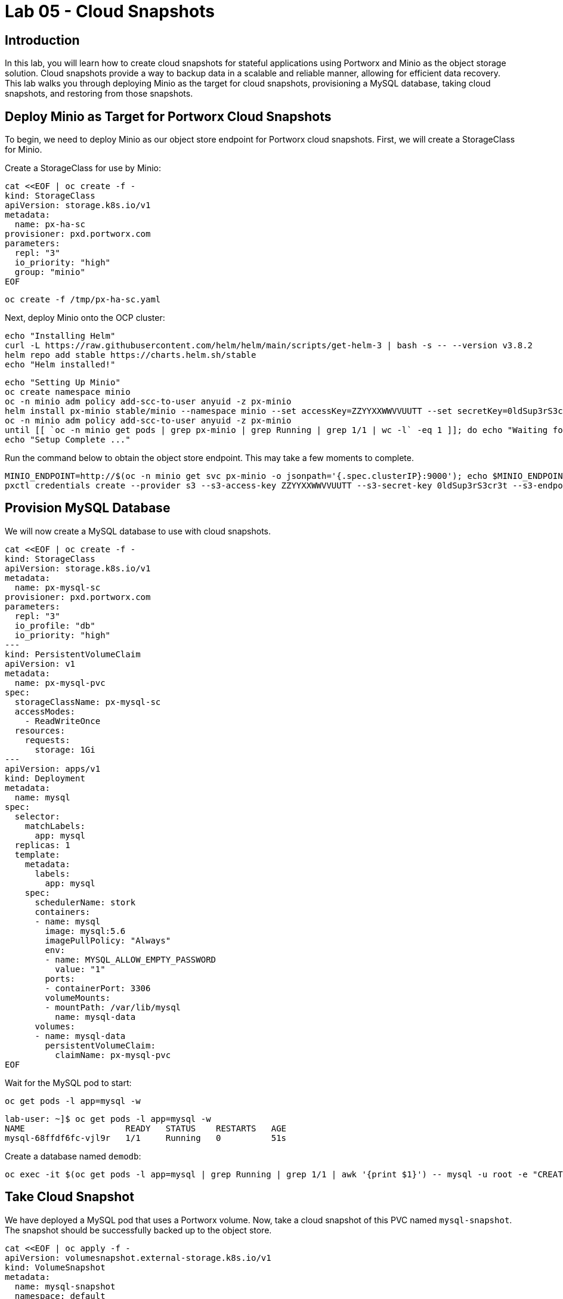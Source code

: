 = Lab 05 - Cloud Snapshots


== Introduction

In this lab, you will learn how to create cloud snapshots for stateful applications using Portworx and Minio as the object storage solution. Cloud snapshots provide a way to backup data in a scalable and reliable manner, allowing for efficient data recovery. This lab walks you through deploying Minio as the target for cloud snapshots, provisioning a MySQL database, taking cloud snapshots, and restoring from those snapshots.

== Deploy Minio as Target for Portworx Cloud Snapshots

To begin, we need to deploy Minio as our object store endpoint for Portworx cloud snapshots. First, we will create a StorageClass for Minio.

Create a StorageClass for use by Minio:

[,bash,role="execute"]
----
cat <<EOF | oc create -f -
kind: StorageClass
apiVersion: storage.k8s.io/v1
metadata:
  name: px-ha-sc
provisioner: pxd.portworx.com
parameters:
  repl: "3"
  io_priority: "high"
  group: "minio"
EOF
----

[,bash,role="execute"]
----
oc create -f /tmp/px-ha-sc.yaml
----

Next, deploy Minio onto the OCP cluster:

[,bash,role="execute"]
----
echo "Installing Helm"
curl -L https://raw.githubusercontent.com/helm/helm/main/scripts/get-helm-3 | bash -s -- --version v3.8.2
helm repo add stable https://charts.helm.sh/stable
echo "Helm installed!"
----

[,bash,role="execute"]
----
echo "Setting Up Minio"
oc create namespace minio
oc -n minio adm policy add-scc-to-user anyuid -z px-minio
helm install px-minio stable/minio --namespace minio --set accessKey=ZZYYXXWWVVUUTT --set secretKey=0ldSup3rS3cr3t --set persistence.storageClass=px-ha-sc --set resources.requests.memory=1Gi > /dev/null 2>&1
oc -n minio adm policy add-scc-to-user anyuid -z px-minio
until [[ `oc -n minio get pods | grep px-minio | grep Running | grep 1/1 | wc -l` -eq 1 ]]; do echo "Waiting for px-minio to be ready...."; sleep 1 ;done
echo "Setup Complete ..."
----

Run the command below to obtain the object store endpoint. This may take a few moments to complete.

[,bash,role="execute"]
----
MINIO_ENDPOINT=http://$(oc -n minio get svc px-minio -o jsonpath='{.spec.clusterIP}:9000'); echo $MINIO_ENDPOINT
pxctl credentials create --provider s3 --s3-access-key ZZYYXXWWVVUUTT --s3-secret-key 0ldSup3rS3cr3t --s3-endpoint $MINIO_ENDPOINT --s3-region us-east-1 my-cloud-credentials
----

== Provision MySQL Database

We will now create a MySQL database to use with cloud snapshots.

[,bash,role="execute"]
----
cat <<EOF | oc create -f -
kind: StorageClass
apiVersion: storage.k8s.io/v1
metadata:
  name: px-mysql-sc
provisioner: pxd.portworx.com
parameters:
  repl: "3"
  io_profile: "db"
  io_priority: "high"
---
kind: PersistentVolumeClaim
apiVersion: v1
metadata:
  name: px-mysql-pvc
spec:
  storageClassName: px-mysql-sc
  accessModes:
    - ReadWriteOnce
  resources:
    requests:
      storage: 1Gi
---
apiVersion: apps/v1
kind: Deployment
metadata:
  name: mysql
spec:
  selector:
    matchLabels:
      app: mysql
  replicas: 1
  template:
    metadata:
      labels:
        app: mysql
    spec:
      schedulerName: stork
      containers:
      - name: mysql
        image: mysql:5.6
        imagePullPolicy: "Always"
        env:
        - name: MYSQL_ALLOW_EMPTY_PASSWORD
          value: "1"
        ports:
        - containerPort: 3306
        volumeMounts:
        - mountPath: /var/lib/mysql
          name: mysql-data
      volumes:
      - name: mysql-data
        persistentVolumeClaim:
          claimName: px-mysql-pvc
EOF
----

Wait for the MySQL pod to start:

[,bash,role="execute"]
----
oc get pods -l app=mysql -w
----

[,bash,role="execute"]
----
lab-user: ~]$ oc get pods -l app=mysql -w
NAME                    READY   STATUS    RESTARTS   AGE
mysql-68ffdf6fc-vjl9r   1/1     Running   0          51s
----

Create a database named `demodb`:

[,bash,role="execute"]
----
oc exec -it $(oc get pods -l app=mysql | grep Running | grep 1/1 | awk '{print $1}') -- mysql -u root -e "CREATE DATABASE demodb"
----

== Take Cloud Snapshot

We have deployed a MySQL pod that uses a Portworx volume. Now, take a cloud snapshot of this PVC named `mysql-snapshot`. The snapshot should be successfully backed up to the object store.

[,bash,role="execute"]
----
cat <<EOF | oc apply -f -
apiVersion: volumesnapshot.external-storage.k8s.io/v1
kind: VolumeSnapshot
metadata:
  name: mysql-snapshot
  namespace: default
  annotations:
    portworx/snapshot-type: cloud
spec:
  persistentVolumeClaimName: px-mysql-pvc
EOF
----

If the cloud credentials and volume snapshot were set up correctly, you can check the status by running the command below:

[,bash,role="execute"]
----
oc describe stork-volumesnapshot mysql-snapshot
----

[,bash,role="execute"]
----
[lab-user: ~]$ oc describe stork-volumesnapshot mysql-snapshot
Name:         mysql-snapshot
Namespace:    default
Labels:       SnapshotMetadata-PVName=pvc-5a0e1e4b-627e-492d-8c11-b8120131b022
              SnapshotMetadata-Timestamp=1728593206100508730
Annotations:  portworx/snapshot-type: cloud
API Version:  volumesnapshot.external-storage.k8s.io/v1
Kind:         VolumeSnapshot
Metadata:
  Creation Timestamp:  2024-10-10T20:46:46Z
  Generation:          2
  Resource Version:    99379
  UID:                 132c6fc5-f9d6-4c23-8e28-1695b235a08f
Spec:
  Persistent Volume Claim Name:  px-mysql-pvc
  Snapshot Data Name:            
Status:
  Conditions:          <nil>
  Creation Timestamp:  <nil>
Events:                <none>
----

== Clone PVC

Create a clone PVC named `px-mysql-clone-pvc` by restoring data from the snapshot `mysql-snapshot`.

[,bash,role="execute"]
----
cat <<EOF | oc apply -f -
apiVersion: v1
kind: PersistentVolumeClaim
metadata:
  name: px-mysql-clone-pvc
  annotations:
    snapshot.alpha.kubernetes.io/snapshot: mysql-snapshot
spec:
  accessModes:
     - ReadWriteOnce
  storageClassName: stork-snapshot-sc
  resources:
    requests:
      storage: 1Gi
EOF
----

You can check the status of the clone by running the following command:

[,bash,role="execute"]
----
oc describe pvc px-mysql-clone-pvc
----

[,bash,role="execute"]
----
Name:          px-mysql-clone-pvc
Namespace:     default
StorageClass:  stork-snapshot-sc
Status:        Pending
Volume:        
Labels:        <none>
Annotations:   snapshot.alpha.kubernetes.io/snapshot: mysql-snapshot
               volume.beta.kubernetes.io/storage-provisioner: stork-snapshot
               volume.kubernetes.io/storage-provisioner: stork-snapshot
Finalizers:    [kubernetes.io/pvc-protection]
Capacity:      
Access Modes:  
VolumeMode:    Filesystem
Used By:       <none>
Events:
  Type    Reason                Age   From                                                                       Message
  ----    ------                ----  ----                                                                       -------
  Normal  Provisioning          7s    stork-snapshot_stork-9d7ddf748-wwscs_e84e6efa-0f6d-411a-b664-0452fbba2bd2  External provisioner is provisioning volume for claim "default/px-mysql-clone-pvc"
  Normal  ExternalProvisioning  7s    persistentvolume-controller                                                Waiting for a volume to be created either by the external provisioner 'stork-snapshot' or manually by the system administrator. If volume creation is delayed, please verify that the provisioner is running and correctly registered.
----

Now that we have created a clone PVC, we can deploy a new MySQL pod using the cloned data.

[,bash,role="execute"]
----
cat <<EOF | oc create -f -
apiVersion: apps/v1
kind: Deployment
metadata:
  name: mysql-clone
spec:
  selector:
    matchLabels:
      app: mysql-clone
  replicas: 1
  template:
    metadata:
      labels:
        app: mysql-clone
    spec:
      containers:
      - name: mysql
        image: mysql:5.6
        env:
        - name: MYSQL_ALLOW_EMPTY_PASSWORD
          value: "1"
        ports:
        - containerPort: 3306
        volumeMounts:
        - mountPath: /var/lib/mysql
          name: mysql-data
      volumes:
      - name: mysql-data
        persistentVolumeClaim:
          claimName: px-mysql-clone-pvc
EOF
----

Wait for the new MySQL pod to start, and then verify that it is running:

[,bash,role="execute"]
----
oc get pods -l app=mysql-clone -w
----

Once the pod is running, you can check that the data has been restored by connecting to the MySQL instance and verifying that the demodb database exists:

[,bash,role="execute"]
----
oc exec -it $(oc get pods -l app=mysql-clone | grep Running | awk '{print $1}') -- mysql -u root -e "SHOW DATABASES;"
----

[,bash,role="execute"]
----
+--------------------+
| Database           |
+--------------------+
| information_schema |
| demodb             |
| mysql              |
| performance_schema |
+--------------------+
----

== Summary

In this lab, you successfully deployed Minio as an object store for Portworx cloud snapshots. You also created a MySQL database with persistent storage, took a cloud snapshot, and restored the data by creating a clone PVC. These steps demonstrate the power of Portworx cloud snapshots for efficient data backup and recovery in Kubernetes environments.
